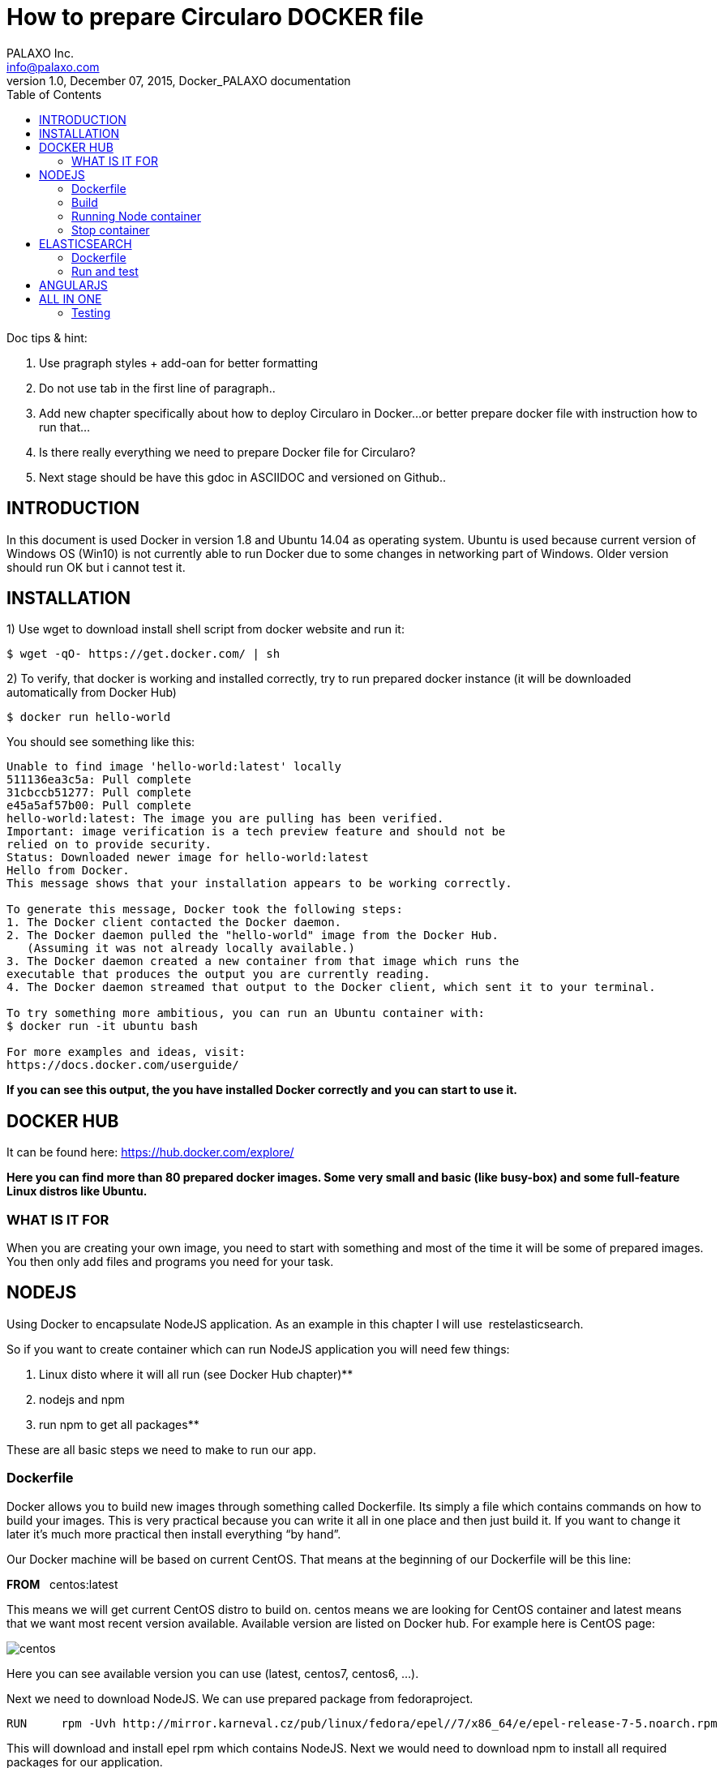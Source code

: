 = How to prepare Circularo DOCKER file
PALAXO Inc. <info@palaxo.com>
1.0, December 07, 2015, Docker_PALAXO documentation
:toc:
:icons: font
:stylesheet: prim.css  
:stylesdir:


Doc tips & hint:

1.  Use pragraph styles + add-oan for better formatting

1.  Do not use tab in the first line of paragraph..

1.  Add new chapter specifically about how to deploy Circularo in Docker...or better prepare docker file with instruction how to run that…

1.  Is there really everything we need to prepare Docker file for Circularo?

1.  Next stage should be have this gdoc in ASCIIDOC and versioned on Github..


== INTRODUCTION

In this document is used Docker in version 1.8 and Ubuntu 14.04 as operating system. Ubuntu is used because current version of Windows OS (Win10) is not currently able to run Docker due to some changes in networking part of Windows. Older version should run OK but i cannot test it.


== INSTALLATION

1) Use wget to download install shell script from docker website and run it:
[source,]
----
$ wget -qO- https://get.docker.com/ | sh
----


2)  To verify, that docker is working and installed correctly, try to run prepared docker instance (it will be downloaded automatically from Docker Hub)

[source,]
----
$ docker run hello-world
----
You should see something like this:
[source,]
----
Unable to find image 'hello-world:latest' locally
511136ea3c5a: Pull complete
31cbccb51277: Pull complete
e45a5af57b00: Pull complete
hello-world:latest: The image you are pulling has been verified.
Important: image verification is a tech preview feature and should not be
relied on to provide security.
Status: Downloaded newer image for hello-world:latest
Hello from Docker.
This message shows that your installation appears to be working correctly.

To generate this message, Docker took the following steps:
1. The Docker client contacted the Docker daemon.
2. The Docker daemon pulled the "hello-world" image from the Docker Hub.
   (Assuming it was not already locally available.)
3. The Docker daemon created a new container from that image which runs the
executable that produces the output you are currently reading.
4. The Docker daemon streamed that output to the Docker client, which sent it to your terminal.

To try something more ambitious, you can run an Ubuntu container with:
$ docker run -it ubuntu bash

For more examples and ideas, visit:
https://docs.docker.com/userguide/
----
**If you can see this output, the you have installed Docker correctly and you can start to use it.**

== DOCKER HUB

It can be found here: https://hub.docker.com/explore/[https://hub.docker.com/explore/]

**
Here you can find more than 80 prepared docker images. Some very small and basic (like busy-box) and some full-feature Linux distros like Ubuntu.
**

=== WHAT IS IT FOR

When you are creating your own image, you need to start with something and most of the time it will be some of prepared images. You then only add files and programs you need for your task.

== NODEJS


Using Docker to encapsulate NodeJS application. As an example in this chapter I will use &nbsp;restelasticsearch.

So if you want to create container which can run NodeJS application you will need few things:

1.  Linux disto where it will all run (see Docker Hub chapter)**

1.  nodejs and npm

1.  run npm to get all packages**

These are all basic steps we need to make to run our app.

=== Dockerfile

Docker allows you to build new images through something called Dockerfile. Its simply a file which contains commands on how to build your images. This is very practical because you can write it all in one place and then just build it. If you want to change it later it's much more practical then install everything “by hand”.

Our Docker machine will be based on current CentOS. That means at the beginning of our Dockerfile will be this line:

**FROM** {nbsp} centos:latest

This means we will get current CentOS distro to build on. centos means we are looking for CentOS container and latest means that we want most recent version available. Available version are listed on Docker hub. For example here is CentOS page:

image::http://www.palaxo.com/docsres/centos.png[]

Here you can see available version you can use (latest, centos7, centos6, …).

Next we need to download NodeJS. We can use prepared package from fedoraproject.
[source,]
----
RUN	rpm -Uvh http://mirror.karneval.cz/pub/linux/fedora/epel//7/x86_64/e/epel-release-7-5.noarch.rpm
----
This will download and install epel rpm which contains NodeJS. Next we would need to download npm to install all required packages for our application.

[source,]
----
RUN	yum install -y npm
----
For extracting those packages we need tar and bzip2.

[source,]
----
RUN yum install -y tar
RUN yum install -y bzip2
----
Now we need to copy our project files into centos image. This can be achieved by this command.

[source,]
----
COPY <src> <dest> /you  need to  replace  <src> and <dest>  by source and destination of your files
----

This will copy whatever is in src to destination folder. Next we need to install required NodeJs packages for our application to run.
[source,]
----
RUN cd /elastic; npm install
----
To be able to connect to our application from outside of container we need to expose this port to host environment.
[source,]
----
EXPOSE 3000
----
This last command doesn't have to be here you can put as a parameter when running container. This tells Docker what command to run, after container is running. Here its change directory to /elastic and run our application.
[source,]
----
CMD cd /elastic; node app.js
----
NOTE: When I tried it first, I didn't split it into two parts (first cd and then run node), but I only used one command CMD node /elastic/app.js. I have no idea Why, but it didn't work.

**And thats all. Whole file looks like this:**
[source,]
----
FROM centos:latest

RUN rpm -Uvh http://mirror.karneval.cz/pub/linux/fedora/epel//7/x86_64/e/epel-release-7-5.noarch.rpm

RUN yum install -y npm

RUN yum install -y tar

RUN yum install -y bzip2

COPY restelasticsearch /elastic

RUN cd /elastic; npm install

EXPOSE &nbsp;3000

CMD cd /elastic; node app.js
----

=== Build

We have our Dockerfile ready. Now we need to build our image. We can do this by running this command in terminal:

[source,]
----
$ sudo docker build -t node_test_centos .
----

**
This will run for few minutes (depending on speed of your Internet connection), but i will end something like this (container IDs may differ):
**


    Step 10 : EXPOSE 3000
         ---> Running in 6ee76c4517dc
         ---> dde06404c361
        Removing intermediate container 6ee76c4517dc
    Step 11 : CMD node /src/app.js
        ---> Running in 1ffbf0334543
        ---> a1723237751a
    Removing intermediate container 1ffbf0334543
    Successfully built a1723237751a


Name of our image will be “node_test_centos”. The dot (“.”) at the end of build cammand marks location of your Dockerfile.

=== Running Node container
After build finisher we have file “node_test_centos” ready to run. This command will actually run container with our image:
[source,]
----
$ sudo docker run -p 49001:3000 node_test_centos
----
Atribute -p tells docker that port 49001 in host enviromet will be mapped to EXPOSED port 3000 (see Dockerfile). Name of image to run is node_test_centos and thats it. Now we can test if our application is really running and communicates with host environment. This can be done by using curl command. Open another terminal window and enter this command:
[source,]
----
$ curl 127.0.0.1:49001/login
----

If everything is working correctly, we should get this response:
**
{"logged":false}
**

This indicates we are not logged in and thats correct behavior because we really didn't sign up. If you get connection refused of empty response or anything else, you did something wrong.

=== Stop container

Everything you need to do is determine ID of container you want to stop by using this command:
[source,]
----
$ sudo docker ps
----
You should get something like this:

    CONTAINER ID	IMAGE			COMMAND			    ...
    e741087a843f	node_test_centos	"/bin/sh -c 'cd /elas"      ...


You only need the CONTAINER ID value. Then you can tell Docker which container to stop.

[source,]
----
$ sudo docker stop e741087a843f
----
Then you have to wait for docker to stop container. When it happens, Docker prints out ID of stopped container and you get back terminal prompt.

**e741087a843f**

== ELASTICSEARCH

Deploying Elasticsearch in Docker is very similar to deploying NodeJS (or anything else). So description in this chapter will be short. If you don't know what to do or you didn't read NodeJS chapter, please look at it.

=== Dockerfile

Main difference here will be that you need JVM (Java Virtual Machine) to run Elastic. Here is complete Dockerfile (for explanation look in NodeJS chapter).

    FROM    centos:latest
    RUN     yum install -y tar
    RUN     yum install -y java-1.7.0-openjdk-devel
    COPY	elasticsearch /elastic
    EXPOSE	9200
    CMD     cd /elastic/bin; ./elasticsearch

**
	Now just build it with following command:
**
[source,]
----
$ sudo docker build -t elastic_test_centos .
----
After few minutes (seconds) it should successfully build new image.

=== Run and test
You can run new container with our image like this:
[source,]
----
$ sudo docker run -p 49002:9200 elastic_test_centos
----
To test if everything is running use curl command like this one:
[source,]
----
$ curl 127.0.0.1:49002
----
You should get response similar to this:
[source,]
----
**
{
"status" : 200,
"name" : "Blockbuster",
"cluster_name" : "elasticsearch",
"version" : {
"number" : "1.7.1",
"build_hash" : "b88f43fc40b0bcd7f173a1f9ee2e97816de80b19",
"build_timestamp" : "2015-07-29T09:54:16Z",
"build_snapshot" : false,
"lucene_version" : "4.10.4"
},
"tagline" : "You Know, for Search"

}
----
**
Congratulation, you have successfully deployed Elasticsearch to Docker.
**

== ANGULARJS

Last but not least we need to deploy Angular frontend. For this, we will need a web server (Tomcat used here). So again, create new Dockerfile. This one will be extremely simple:
[source,]
----
FROM tomcat:latest
COPY Circularo-master /usr/local/tomcat/webapps
----

These two lines are all we really need to run our app. Next we build it:

[source,]
----
$ sudo docker build -t tomcat_test2 .
----

And then we can run it:
[source,]
----
$ sudo docker run -it -p 8888:8080 tomcat_test2
----


Now, when you put this: http://localhost:8888/Circularo-master/AngularJS/public/index.html#/home/inbox[http://localhost:8888/Circularo-master/AngularJS/public/] address in your web browser, you should see up and running Circularo.

== ALL IN ONE

In this chapter we will make everything from above running in one container. Like always we need to download all necessary files from GitHub (Circularo and restelasticsearch) and unzip them into Documents folder.

We also need ElasticSearch server. You can download it from Elastic website (https://www.elastic.co/downloads/elasticsearch[https://www.elastic.co/downloads/elasticsearch]). WARNING: There will be no data on elasticsearch server. If you want, you can copy any running ES instance we have.
Next step is to create start.sh file, which will be execuded, when out container is up and running. Here is its content:

    #!/bin/bash
    cd /elasticsearch/bin/ && ./elasticsearch &
    cd /tomcat/tomcat/bin/ && ./startup.sh &
    cd /restelastic/ && node app.js**

In files downloaded from GitHub we need to make some changes to run them on localhost. In Circularo-master/AngularJS/public/app.config.js you have to switch main_url value. Simply comment (place // before) main_url: 'http://109.123.216.91:3000/[http://109.123.216.91:3000/]', and uncomment &nbsp;main_url: 'http://localhost:3000/[http://localhost:3000/]'. You should end up with file looking like this:


    /**
    Circularo main configuration!
    */
    appConfig.config = {
    main_url: 'http://localhost:3000/',
    //main_url: 'http://109.123.216.91:3000/',
    viewer: 'default',
    rest: 'elastic',
    suggestion_count: 100,
    version: '15.0.0',
    default_language: 'ar'
    };

**
Save the file and close it.
**

Next we need to edit backend. In restelasticsearch-master/configs/config_moe.json you have to edit beginning of the file. You have to change ES host server address. You end up with config looking like this:

    "server": {
        "port": "3000",
        "es": {
        "host":"127.0.0.1:9200"
            },
    "swagger_ip": "localhost"
        }



NOTE: If you don't change this config, then you will have all data from our testing environment and you don't have copy these data to your local instance. But as a result, not whole application will run on your machine.

**
Now we just need to create empty file and named it Dockerfile. So you will start with these files in your Documents folder:
**

image::http://www.palaxo.com/docsres/dockfile.png[]

Now open Dockerfile in you favorite text editor and paste this into it:


    FROM    centos:latest
    RUN     rpm -Uvh http://mirror.karneval.cz/pub/linux/fedora/epel//7/x86_64/e/ep         el-release-7-5.noarch.rpm
    RUN     yum install -y npm
    RUN     yum install -y tar
    RUN     yum install -y bzip2
    RUN     yum install -y java-1.7.0-openjdk-devel
    RUN     yum install -y wget
    RUN     mkdir tomcat
    RUN     cd tomcat; wget http://apache.miloslavbrada.cz/tomcat/tomcat-8/v8.0.26/bin/apache-tomcat-8.0.26.tar.gz
    RUN     cd tomcat; ls -la; tar -xvzf apache-tomcat-8.0.26.tar.gz
    RUN     cd tomcat; mv apache-tomcat-8.0.26 tomcat
    COPY    restelasticsearch-master /restelastic
    COPY    elasticsearch /elasticsearch
    COPY    Circularo-master /tomcat/tomcat/webapps
    COPY    start.sh .
    RUN     chmod 777 start.sh
    RUN     cd /restelastic; npm install
    EXPOSE  3000
    EXPOSE  9200
    EXPOSE  8080
    CMD     ./start.sh


For explanation of Dockerfile content look in NodeJS chapter. Now, you can build this file using this command (you have to be in Documents folder of course):

[source,]
----
$ sudo docker build -t allinone .
----

**
After build is complete you can run it like this:
**
[source,]
----
$ sudo docker run -d -p 3000:3000 -p 9200:9200 -p 8080:8080 allinone
----

After couple of seconds all services should be up and running.

=== Testing

You can test it by visiting: http://127.0.0.1:8080/AngularJS/public/[http://127.0.0.1:8080/AngularJS/public/]. If you can see Circularo app login page, then you know, that frontend is OK.

To test NodeJS you can visit http://127.0.0.1:3000[http://127.0.0.1:3000]. If you see Swagger, then backend is also OK.

Last we have to test ElasticSearch you can do it by visiting http://127.0.0.1:9200[http://127.0.0.1:9200]. If you see basic info about ElasticSearch node you have successfully deployed Circularo in Docker.

If you copied data from existing ES or you didn't change ES host address in Node, you should have fully functioning Circularo.
